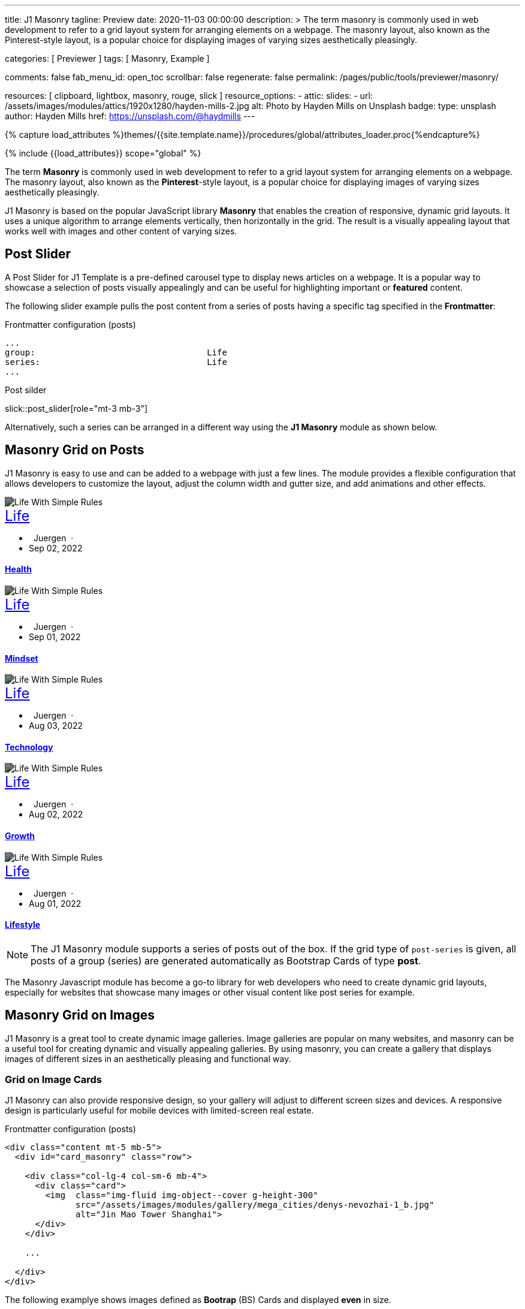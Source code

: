 ---
title:                                  J1 Masonry
tagline:                                Preview
date:                                   2020-11-03 00:00:00
description: >
                                        The term masonry is commonly used in web development to
                                        refer to a grid layout system for arranging elements on a webpage.
                                        The masonry layout, also known as the Pinterest-style layout, is
                                        a popular choice for displaying images of varying sizes aesthetically
                                        pleasingly.

categories:                             [ Previewer ]
tags:                                   [ Masonry, Example ]

comments:                               false
fab_menu_id:                            open_toc
scrollbar:                              false
regenerate:                             false
permalink:                              /pages/public/tools/previewer/masonry/

resources:                              [
                                          clipboard, lightbox, masonry,
                                          rouge, slick
                                        ]
resource_options:
  - attic:
      slides:
        - url:                          /assets/images/modules/attics/1920x1280/hayden-mills-2.jpg
          alt:                          Photo by Hayden Mills on Unsplash
          badge:
            type:                       unsplash
            author:                     Hayden Mills
            href:                       https://unsplash.com/@haydmills
---

// Page Initializer
// =============================================================================
// Enable the Liquid Preprocessor
:page-liquid:

// Set (local) page attributes here
// -----------------------------------------------------------------------------
// :page--attr:                         <attr-value>
:images-dir:                            {imagesdir}/pages/roundtrip/100_present_images

//  Load Liquid procedures
// -----------------------------------------------------------------------------
{% capture load_attributes %}themes/{{site.template.name}}/procedures/global/attributes_loader.proc{%endcapture%}

// Load page attributes
// -----------------------------------------------------------------------------
{% include {{load_attributes}} scope="global" %}

// Page content
// ~~~~~~~~~~~~~~~~~~~~~~~~~~~~~~~~~~~~~~~~~~~~~~~~~~~~~~~~~~~~~~~~~~~~~~~~~~~~~
[role="dropcap"]
The term *Masonry* is commonly used in web development to refer to a grid
layout system for arranging elements on a webpage. The masonry layout, also
known as the **Pinterest**-style layout, is a popular choice for displaying
images of varying sizes aesthetically pleasingly.

J1 Masonry is based on the popular JavaScript library *Masonry* that enables
the creation of responsive, dynamic grid layouts. It uses a unique algorithm
to arrange elements vertically, then horizontally in the grid. The result is
a visually appealing layout that works well with images and other content of
varying sizes.

// Include sub-documents (if any)
// -----------------------------------------------------------------------------

== Post Slider

A Post Slider for J1 Template is a pre-defined carousel type to display
news articles on a webpage. It is a popular way to showcase a selection of
posts visually appealingly and can be useful for highlighting important or
*featured* content.

The following slider example pulls the post content from a series of posts
having a specific tag specified in the *Frontmatter*:

.Frontmatter configuration (posts)
[source, config, role="noclip mb-2"]
----
...
group:                                  Life
series:                                 Life
...
----

.Post silder
slick::post_slider[role="mt-3 mb-3"]

Alternatively, such a series can be arranged in a different way using the *J1
Masonry* module as shown below.

== Masonry Grid on Posts

J1 Masonry is easy to use and can be added to a webpage with just a few
lines. The module provides a flexible configuration that allows developers
to customize the layout, adjust the column width and gutter size, and add
animations and other effects.

++++
<div id="post_series_grid" class="row pl-2 mb-4">
  <div class="col-lg-4 col-sm-6 mb-2 px-1">
    <article class="card bg-dark text-center text-white border-0 rounded-0">
      <img class="card-img img-fluid img-object--cover g-height-300" src="/assets/images/parsa/posts/featured/post-5.jpg" alt="Life With Simple Rules" style="filter: contrast(1) brightness(0.5);">
      <div class="card-img-overlay">
        <div class="card-content mt-6">
          <a class="d-block text-white text-uppercase link-no-decoration" href="/pages/public/blog/navigator/archive/categoryview/#life" style="font-size: 24px;">Life
          </a>
          <ul class="list-inline d-flex justify-content-center mb-5">
            <li class="list-inline-item">
              <i class="mdi mdi-account md-gray-400 mdi-24px mr-1" style="margin-right: 8px;"></i>
              Juergen  ·  
            </li>
            <li class="list-inline-item">
              <i class="mdi mdi-calendar-blank md-gray-400 mdi-24px mr-1"></i>
              Sep 02, 2022
            </li>
          </ul>
          <h4 class="notoc card-title">
            <a class="text-white link-no-decoration" href="/posts/public/series/life/2022/09/02/organize-your-life/">Health</a>
          </h4>
        </div>
      </div>
    </article>
  </div>
  <div class="col-lg-4 col-sm-6 mb-2 px-1">
    <article class="card bg-dark text-center text-white border-0 rounded-0">
      <img class="card-img img-fluid img-object--cover g-height-300" src="/assets/images/parsa/posts/featured/post-4.jpg" alt="Life With Simple Rules" style="filter: contrast(1) brightness(0.5);">
      <div class="card-img-overlay">
        <div class="card-content mt-6">
          <a class="d-block text-white text-uppercase link-no-decoration" href="/pages/public/blog/navigator/archive/categoryview/#life" style="font-size: 24px;">Life
          </a>
          <ul class="list-inline d-flex justify-content-center mb-5">
            <li class="list-inline-item">
              <i class="mdi mdi-account md-gray-400 mdi-24px mr-1" style="margin-right: 8px;"></i>
              Juergen  ·  
            </li>
            <li class="list-inline-item">
              <i class="mdi mdi-calendar-blank md-gray-400 mdi-24px mr-1"></i>
              Sep 01, 2022
            </li>
          </ul>
          <h4 class="notoc card-title">
            <a class="text-white link-no-decoration" href="/posts/public/series/life/2022/09/01/organize-your-life/">Mindset</a>
          </h4>
        </div>
      </div>
    </article>
  </div>
  <div class="col-lg-4 col-sm-6 mb-2 px-1">
    <article class="card bg-dark text-center text-white border-0 rounded-0">
      <img class="card-img img-fluid img-object--cover g-height-300" src="/assets/images/parsa/posts/featured/post-3.jpg" alt="Life With Simple Rules" style="filter: contrast(1) brightness(0.5);">
      <div class="card-img-overlay">
        <div class="card-content mt-6">
          <a class="d-block text-white text-uppercase link-no-decoration" href="/pages/public/blog/navigator/archive/categoryview/#life" style="font-size: 24px;">Life
          </a>
          <ul class="list-inline d-flex justify-content-center mb-5">
            <li class="list-inline-item">
              <i class="mdi mdi-account md-gray-400 mdi-24px mr-1" style="margin-right: 8px;"></i>
              Juergen  ·  
            </li>
            <li class="list-inline-item">
              <i class="mdi mdi-calendar-blank md-gray-400 mdi-24px mr-1"></i>
              Aug 03, 2022
            </li>
          </ul>
          <h4 class="notoc card-title">
            <a class="text-white link-no-decoration" href="/posts/public/series/life/2022/08/03/organize-your-life/">Technology</a>
          </h4>
        </div>
      </div>
    </article>
  </div>
  <div class="col-lg-4 col-sm-6 mb-2 px-1">
    <article class="card bg-dark text-center text-white border-0 rounded-0">
      <img class="card-img img-fluid img-object--cover g-height-300" src="/assets/images/parsa/posts/featured/post-2.jpg" alt="Life With Simple Rules" style="filter: contrast(1) brightness(0.5);">
      <div class="card-img-overlay">
        <div class="card-content mt-6">
          <a class="d-block text-white text-uppercase link-no-decoration" href="/pages/public/blog/navigator/archive/categoryview/#life" style="font-size: 24px;">Life
          </a>
          <ul class="list-inline d-flex justify-content-center mb-5">
            <li class="list-inline-item">
              <i class="mdi mdi-account md-gray-400 mdi-24px mr-1" style="margin-right: 8px;"></i>
              Juergen  ·  
            </li>
            <li class="list-inline-item">
              <i class="mdi mdi-calendar-blank md-gray-400 mdi-24px mr-1"></i>
              Aug 02, 2022
            </li>
          </ul>
          <h4 class="notoc card-title">
            <a class="text-white link-no-decoration" href="/posts/public/series/life/2022/08/02/organize-your-life/">Growth</a>
          </h4>
        </div>
      </div>
    </article>
  </div>
  <div class="col-lg-4 col-sm-6 mb-2 px-1">
    <article class="card bg-dark text-center text-white border-0 rounded-0">
      <img class="card-img img-fluid img-object--cover g-height-300" src="/assets/images/parsa/posts/featured/post-1.jpg" alt="Life With Simple Rules" style="filter: contrast(1) brightness(0.5);">
      <div class="card-img-overlay">
        <div class="card-content mt-6">
          <a class="d-block text-white text-uppercase link-no-decoration" href="/pages/public/blog/navigator/archive/categoryview/#life" style="font-size: 24px;">Life
          </a>
          <ul class="list-inline d-flex justify-content-center mb-5">
            <li class="list-inline-item">
              <i class="mdi mdi-account md-gray-400 mdi-24px mr-1" style="margin-right: 8px;"></i>
              Juergen  ·  
            </li>
            <li class="list-inline-item">
              <i class="mdi mdi-calendar-blank md-gray-400 mdi-24px mr-1"></i>
              Aug 01, 2022
            </li>
          </ul>
          <h4 class="notoc card-title">
            <a class="text-white link-no-decoration" href="/posts/public/series/life/2022/08/01/organize-your-life/">Lifestyle</a>
          </h4>
        </div>
      </div>
    </article>
  </div>
</div>
++++

NOTE: The J1 Masonry module supports a series of posts out of the box. If the
grid type of `post-series` is given, all posts of a group (series) are
generated automatically as Bootstrap Cards of type *post*.

[role="mb-4"]
The Masonry Javascript module has become a go-to library for web developers
who need to create dynamic grid layouts, especially for websites that showcase
many images or other visual content like post series for example.

== Masonry Grid on Images

J1 Masonry is a great tool to create dynamic image galleries. Image galleries
are popular on many websites, and masonry can be a useful tool for creating
dynamic and visually appealing galleries. By using masonry, you can create a
gallery that displays images of different sizes in an aesthetically pleasing
and functional way.

=== Grid on Image Cards

J1 Masonry can also provide responsive design, so your gallery will adjust to
different screen sizes and devices. A responsive design is particularly useful
for mobile devices with limited-screen real estate.

.Frontmatter configuration (posts)
[source, html, role="noclip mb-2"]
----
<div class="content mt-5 mb-5">
  <div id="card_masonry" class="row">

    <div class="col-lg-4 col-sm-6 mb-4">
      <div class="card">
        <img  class="img-fluid img-object--cover g-height-300"
              src="/assets/images/modules/gallery/mega_cities/denys-nevozhai-1_b.jpg"
              alt="Jin Mao Tower Shanghai">
      </div>
    </div>

    ...

  </div>
</div>
----

The following examplye shows images defined as *Bootrap* (BS) Cards and
displayed *even* in size.

WARNING: All images are re-calculated to a height of *300px* using the CSS
style `g-height-300`. To fit the aspect ratio, the CSS style `img-object--cover`
is applied, which causes images to be resized to fit their container.

++++
<div class="content mt-5 mb-5">
  <div id="card_masonry" class="row">

    <div class="col-lg-4 col-sm-6 mb-4">
      <div class="card">
        <img class="card-img img-fluid img-object--cover g-height-300" src="/assets/images/modules/gallery/mega_cities/denys-nevozhai-1_b.jpg" alt="Jin Mao Tower Shanghai">
      </div>
    </div>

    <div class="col-lg-4 col-sm-6 mb-4">
      <div class="card">
        <img class="card-imgimg-fluid img-object--cover g-height-300" src="/assets/images/modules/gallery/mega_cities/thomas-tucker_b.jpg" alt="Sunset over Taipei City">
      </div>
    </div>

    <div class="col-lg-4 col-sm-6 mb-4">
      <div class="card">
        <img class="card-img img-fluid img-object--cover g-height-300" src="/assets/images/modules/gallery/mega_cities/emmad-mazhari_b.jpg" alt="Chicago">
      </div>
    </div>

    <div class="col-lg-4 col-sm-6 mb-4">
      <article class="card">
        <img class="card-img img-fluid img-object--cover g-height-300" src="/assets/images/modules/gallery/mega_cities/johan-mouchet_b.jpg" alt="The Queen Bee at the Eureka Tower">
      </article>
    </div>

    <div class="col-lg-4 col-sm-6 mb-4">
      <div class="card">
        <img class="card-img img-fluid img-object--cover g-height-300" src="/assets/images/modules/gallery/mega_cities/federico-rizzarelli_b.jpg" alt="Shanhai">
      </div>
    </div>

    <div class="col-lg-4 col-sm-6 mb-4">
      <div class="card">
        <img class="card-img img-fluid img-object--cover g-height-300" src="/assets/images/modules/gallery/mega_cities/gints-gailis_b.jpg" alt="Shangri-La Hotel Jakarta ">
      </div>
    </div>

  </div>
</div>
++++

/////
=== Grid on Images in different sizes

Using an image gallery to display images of different sizes can be challenging,
resulting in an uneven or unbalanced layout. However, this is where masonry
can be particularly useful.

==== Simple Image Grid

Masonry uses a dynamic grid system to position images to create a visually
appealing and balanced layout. A dynamic grid system means you can display
images of different sizes without worrying about them looking out of place
or disrupting the overall flow of the gallery.

++++
<div class="content mt-5 mb-5">
  <div id="image_masonry" class="row">

    <div class="col-sm-6 col-lg-4 mb-4">
      <div class="no_card">
        <img class="img-fluid img-object--cover" src="/assets/images/modules/gallery/mega_cities/denys-nevozhai-1_b.jpg" alt="Jin Mao Tower Shanghai">
      </div>
    </div>

    <div class="col-sm-6 col-lg-4 mb-4">
      <div class="no_card">
        <img class="img-fluid img-object--cover" src="/assets/images/modules/gallery/mega_cities/thomas-tucker_b.jpg" alt="Sunset over Taipei City">
      </div>
    </div>

    <div class="col-sm-6 col-lg-4 mb-4">
      <div class="no_card">
        <img class="img-fluid img-object--cover" src="/assets/images/modules/gallery/mega_cities/emmad-mazhari_b.jpg" alt="Chicago">
      </div>
    </div>

    <div class="col-sm-6 col-lg-4 mb-4">
      <article class="no_card">
        <img class="img-fluid img-object--cover" src="/assets/images/modules/gallery/mega_cities/johan-mouchet_b.jpg" alt="The Queen Bee at the Eureka Tower">
      </article>
    </div>

    <div class="col-sm-6 col-lg-4 mb-4">
      <div class="no_card">
        <img class="img-fluid img-object--cover" src="/assets/images/modules/gallery/mega_cities/federico-rizzarelli_b.jpg" alt="Shanhai">
      </div>
    </div>

    <div class="col-sm-6 col-lg-4 mb-4">
      <div class="no_card">
        <img class="img-fluid img-object--cover" src="/assets/images/modules/gallery/mega_cities/gints-gailis_b.jpg" alt="Shangri-La Hotel Jakarta ">
      </div>
    </div>

  </div>
</div>
++++

==== Image Grid + Lightbox

A Lightbox is, in general, a helper which displays enlarged, almost
screen-filling versions of images (or videos) while dimming the remainder
of the page. The technique, introduced by Lightbox2, gained widespread
popularity thanks to its simple style. The term lightbox has been employed
since then for Javascript libraries to support such functionality.

A lightbox supports image groups (image sets). Click on the images below to
see how a Lightbox manages a group of images.

++++
<div class="content mt-5 mb-5">
  <div id="image_masonry_lightbox" class="row">

    <div class="col-sm-6 col-lg-4 mb-4">
      <div class="grid-sizer">
        <a  class="notoc link-no-decoration"
            href="/assets/images/modules/gallery/mega_cities/denys-nevozhai-1_b.jpg"
            data-lightbox="masonry-image-group"
            data-title="Jin Mao Tower Shanghai">
          <img class="img-fluid" src="/assets/images/modules/gallery/mega_cities/denys-nevozhai-1_b.jpg" alt="Jin Mao Tower Shanghai">
        </a>
      </div>
    </div>

    <div class="col-sm-6 col-lg-4 mb-4">
      <div class="grid-sizer">
        <a  class="notoc link-no-decoration"
            href="/assets/images/modules/gallery/mega_cities/thomas-tucker_b.jpg"
            data-lightbox="masonry-image-group"
            data-title="Sunset over Taipei City">
          <img class="img-fluid img-object--cover" src="/assets/images/modules/gallery/mega_cities/thomas-tucker_b.jpg" alt="Sunset over Taipei City">
        </a>
      </div>
    </div>

    <div class="col-sm-6 col-lg-4 mb-4">
      <div class="grid-sizer">
        <a  class="notoc link-no-decoration"
            href="/assets/images/modules/gallery/mega_cities/emmad-mazhari_b.jpg"
            data-lightbox="masonry-image-group"
            data-title="Chicago">
          <img class="img-fluid img-object--cover" src="/assets/images/modules/gallery/mega_cities/emmad-mazhari_b.jpg" alt="Chicago">
        </a>
      </div>
    </div>

    <div class="col-sm-6 col-lg-4 mb-4">
      <div class="grid-sizer">
        <a  class="notoc link-no-decoration"
            href="/assets/images/modules/gallery/mega_cities/johan-mouchet_b.jpg"
            data-lightbox="masonry-image-group"
            data-title="The Queen Bee at the Eureka Tower">
          <img class="img-fluid img-object--cover" src="/assets/images/modules/gallery/mega_cities/johan-mouchet_b.jpg" alt="The Queen Bee at the Eureka Tower">
        </a>
      </div>
    </div>

    <div class="col-sm-6 col-lg-4 mb-4">
      <div class="grid-sizer">
        <a  class="notoc link-no-decoration"
            href="/assets/images/modules/gallery/mega_cities/federico-rizzarelli_b.jpg"
            data-lightbox="masonry-image-group"
            data-title="Shanghai">
          <img class="img-fluid img-object--cover" src="/assets/images/modules/gallery/mega_cities/federico-rizzarelli_b.jpg" alt="Shanghai">
        </a>
      </div>
    </div>

    <div class="col-sm-6 col-lg-4 mb-4">
      <div class="grid-sizer">
        <a  class="notoc link-no-decoration"
            href="/assets/images/modules/gallery/mega_cities/gints-gailis_b.jpg"
            data-lightbox="masonry-image-group"
            data-title="Shangri-La Hotel Jakarta">
          <img class="img-fluid img-object--cover" src="/assets/images/modules/gallery/mega_cities/gints-gailis_b.jpg" alt="Shangri-La Hotel Jakarta">
        </a>
      </div>
    </div>

  </div>
</div>
++++
/////
